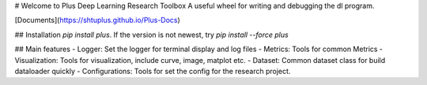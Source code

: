 
# Welcome to Plus Deep Learning Research Toolbox 
A useful wheel for writing and debugging the dl program.

[Documents](https://shtuplus.github.io/Plus-Docs)

## Installation
`pip install plus`. If the version is not newest, try `pip install --force plus`

## Main features
- Logger: Set the logger for terminal display and log files
- Metrics: Tools for common Metrics
- Visualization: Tools for visualization, include curve, image, matplot etc.
- Dataset: Common dataset class for build dataloader quickly
- Configurations: Tools for set the config for the research project.



